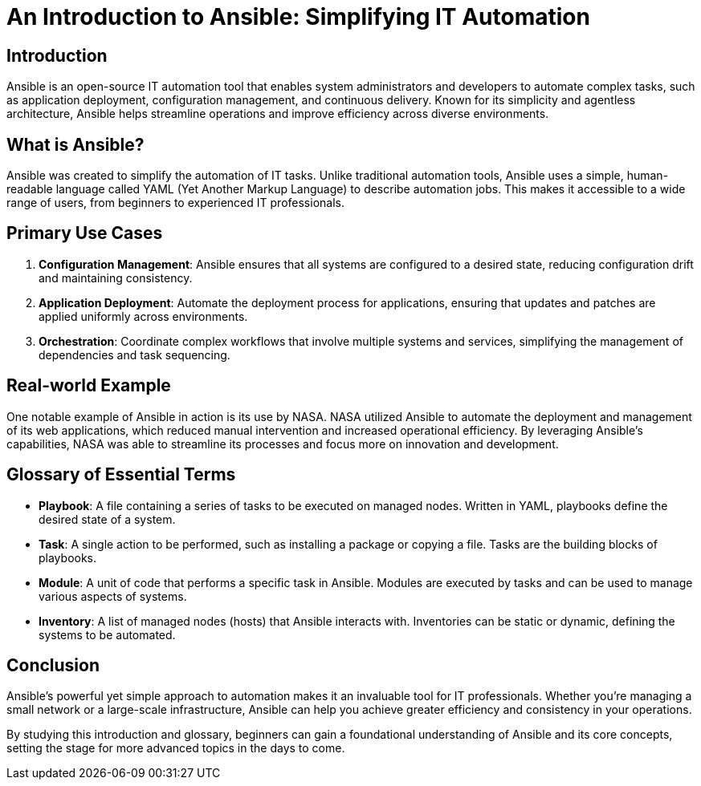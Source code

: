 = An Introduction to Ansible: Simplifying IT Automation

== Introduction
Ansible is an open-source IT automation tool that enables system administrators and developers to automate complex tasks, such as application deployment, configuration management, and continuous delivery. Known for its simplicity and agentless architecture, Ansible helps streamline operations and improve efficiency across diverse environments.

== What is Ansible?
Ansible was created to simplify the automation of IT tasks. Unlike traditional automation tools, Ansible uses a simple, human-readable language called YAML (Yet Another Markup Language) to describe automation jobs. This makes it accessible to a wide range of users, from beginners to experienced IT professionals.

== Primary Use Cases
1. *Configuration Management*: Ansible ensures that all systems are configured to a desired state, reducing configuration drift and maintaining consistency.
2. *Application Deployment*: Automate the deployment process for applications, ensuring that updates and patches are applied uniformly across environments.
3. *Orchestration*: Coordinate complex workflows that involve multiple systems and services, simplifying the management of dependencies and task sequencing.

== Real-world Example
One notable example of Ansible in action is its use by NASA. NASA utilized Ansible to automate the deployment and management of its web applications, which reduced manual intervention and increased operational efficiency. By leveraging Ansible's capabilities, NASA was able to streamline its processes and focus more on innovation and development.

== Glossary of Essential Terms
* *Playbook*: A file containing a series of tasks to be executed on managed nodes. Written in YAML, playbooks define the desired state of a system.
* *Task*: A single action to be performed, such as installing a package or copying a file. Tasks are the building blocks of playbooks.
* *Module*: A unit of code that performs a specific task in Ansible. Modules are executed by tasks and can be used to manage various aspects of systems.
* *Inventory*: A list of managed nodes (hosts) that Ansible interacts with. Inventories can be static or dynamic, defining the systems to be automated.

== Conclusion
Ansible's powerful yet simple approach to automation makes it an invaluable tool for IT professionals. Whether you're managing a small network or a large-scale infrastructure, Ansible can help you achieve greater efficiency and consistency in your operations.

By studying this introduction and glossary, beginners can gain a foundational understanding of Ansible and its core concepts, setting the stage for more advanced topics in the days to come.
